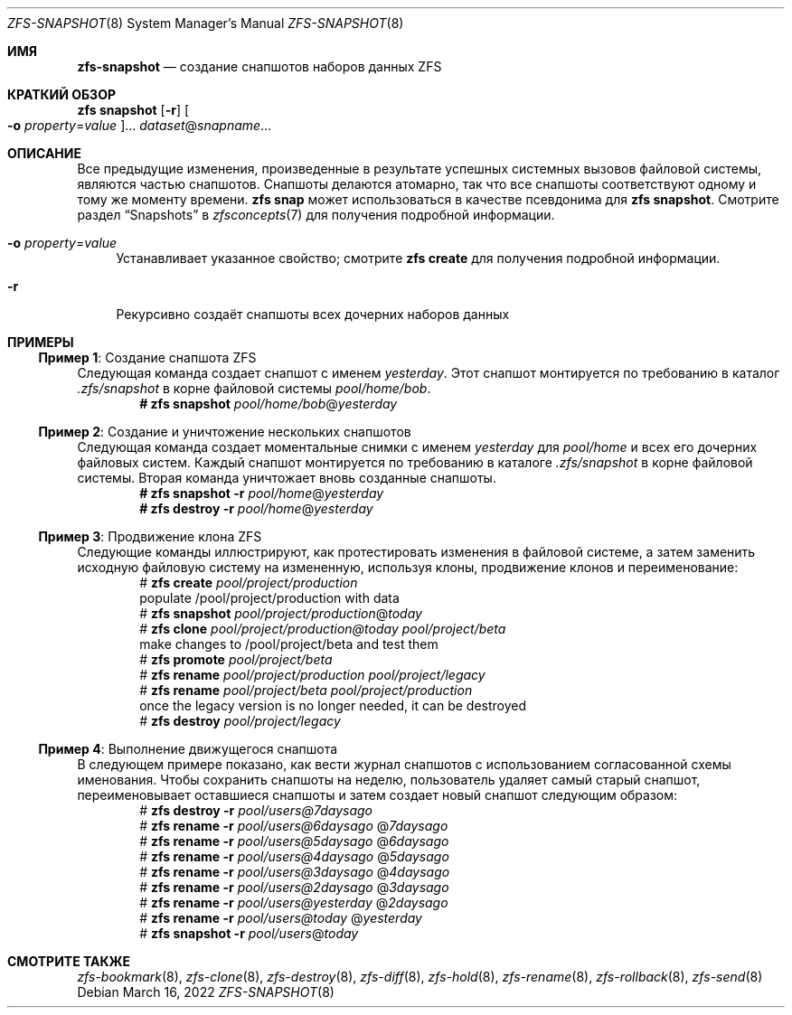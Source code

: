 .\"
.\" CDDL HEADER START
.\"
.\" The contents of this file are subject to the terms of the
.\" Common Development and Distribution License (the "License").
.\" You may not use this file except in compliance with the License.
.\"
.\" You can obtain a copy of the license at usr/src/OPENSOLARIS.LICENSE
.\" or https://opensource.org/licenses/CDDL-1.0.
.\" See the License for the specific language governing permissions
.\" and limitations under the License.
.\"
.\" When distributing Covered Code, include this CDDL HEADER in each
.\" file and include the License file at usr/src/OPENSOLARIS.LICENSE.
.\" If applicable, add the following below this CDDL HEADER, with the
.\" fields enclosed by brackets "[]" replaced with your own identifying
.\" information: Portions Copyright [yyyy] [name of copyright owner]
.\"
.\" CDDL HEADER END
.\"
.\" Copyright (c) 2009 Sun Microsystems, Inc. All Rights Reserved.
.\" Copyright 2011 Joshua M. Clulow <josh@sysmgr.org>
.\" Copyright (c) 2011, 2019 by Delphix. All rights reserved.
.\" Copyright (c) 2013 by Saso Kiselkov. All rights reserved.
.\" Copyright (c) 2014, Joyent, Inc. All rights reserved.
.\" Copyright (c) 2014 by Adam Stevko. All rights reserved.
.\" Copyright (c) 2014 Integros [integros.com]
.\" Copyright 2019 Richard Laager. All rights reserved.
.\" Copyright 2018 Nexenta Systems, Inc.
.\" Copyright 2019 Joyent, Inc.
.\"
.Dd March 16, 2022
.Dt ZFS-SNAPSHOT 8
.Os
.
.Sh ИМЯ
.Nm zfs-snapshot
.Nd создание снапшотов наборов данных ZFS
.Sh КРАТКИЙ ОБЗОР
.Nm zfs
.Cm snapshot
.Op Fl r
.Oo Fl o Ar property Ns = Ns Ar value Oc Ns …
.Ar dataset Ns @ Ns Ar snapname Ns …
.
.Sh ОПИСАНИЕ
Все предыдущие изменения, произведенные в результате успешных системных вызовов файловой системы, являются
частью снапшотов.
Снапшоты делаются атомарно, так что все снапшоты соответствуют одному и тому же
моменту времени.
.Nm zfs Cm snap
может использоваться в качестве псевдонима для
.Nm zfs Cm snapshot .
Смотрите раздел
.Sx Snapshots
в
.Xr zfsconcepts 7
для получения подробной информации.
.Bl -tag -width "-o"
.It Fl o Ar property Ns = Ns Ar value
Устанавливает указанное свойство; смотрите
.Nm zfs Cm create
для получения подробной информации.
.It Fl r
Рекурсивно создаёт снапшоты всех дочерних наборов данных
.El
.
.Sh ПРИМЕРЫ
.\" These are, respectively, examples 2, 3, 10, 15 from zfs.8
.\" Make sure to update them bidirectionally
.Ss Пример 1 : No Создание снапшота ZFS
Следующая команда создает снапшот с именем
.Ar yesterday .
Этот снапшот монтируется по требованию в каталог
.Pa .zfs/snapshot
в корне файловой системы
.Ar pool/home/bob .
.Dl # Nm zfs Cm snapshot Ar pool/home/bob Ns @ Ns Ar yesterday
.
.Ss Пример 2 : No Создание и уничтожение нескольких снапшотов
Следующая команда создает моментальные снимки с именем
.Ar yesterday No для Ar pool/home
и всех его дочерних файловых систем.
Каждый снапшот монтируется по требованию в
каталоге 
.Pa .zfs/snapshot
в корне файловой системы.
Вторая команда уничтожает вновь созданные снапшоты.
.Dl # Nm zfs Cm snapshot Fl r Ar pool/home Ns @ Ns Ar yesterday
.Dl # Nm zfs Cm destroy Fl r Ar pool/home Ns @ Ns Ar yesterday
.
.Ss Пример 3 : No Продвижение клона ZFS
Следующие команды иллюстрируют, как протестировать изменения в файловой системе, а
затем заменить исходную файловую систему на измененную, используя клоны,
продвижение клонов и переименование:
.Bd -literal -compact -offset Ds
.No # Nm zfs Cm create Ar pool/project/production
  populate /pool/project/production with data
.No # Nm zfs Cm snapshot Ar pool/project/production Ns @ Ns Ar today
.No # Nm zfs Cm clone Ar pool/project/production@today pool/project/beta
  make changes to /pool/project/beta and test them
.No # Nm zfs Cm promote Ar pool/project/beta
.No # Nm zfs Cm rename Ar pool/project/production pool/project/legacy
.No # Nm zfs Cm rename Ar pool/project/beta pool/project/production
  once the legacy version is no longer needed, it can be destroyed
.No # Nm zfs Cm destroy Ar pool/project/legacy
.Ed
.
.Ss Пример 4 : No Выполнение движущегося снапшота
В следующем примере показано, как вести журнал снапшотов с
использованием согласованной схемы именования.
Чтобы сохранить снапшоты на неделю, пользователь удаляет самый старый снапшот,
переименовывает оставшиеся снапшоты и затем создает новый снапшот следующим образом:
.Bd -literal -compact -offset Ds
.No # Nm zfs Cm destroy Fl r Ar pool/users@7daysago
.No # Nm zfs Cm rename Fl r Ar pool/users@6daysago No @ Ns Ar 7daysago
.No # Nm zfs Cm rename Fl r Ar pool/users@5daysago No @ Ns Ar 6daysago
.No # Nm zfs Cm rename Fl r Ar pool/users@4daysago No @ Ns Ar 5daysago
.No # Nm zfs Cm rename Fl r Ar pool/users@3daysago No @ Ns Ar 4daysago
.No # Nm zfs Cm rename Fl r Ar pool/users@2daysago No @ Ns Ar 3daysago
.No # Nm zfs Cm rename Fl r Ar pool/users@yesterday No @ Ns Ar 2daysago
.No # Nm zfs Cm rename Fl r Ar pool/users@today No @ Ns Ar yesterday
.No # Nm zfs Cm snapshot Fl r Ar pool/users Ns @ Ns Ar today
.Ed
.
.Sh СМОТРИТЕ ТАКЖЕ
.Xr zfs-bookmark 8 ,
.Xr zfs-clone 8 ,
.Xr zfs-destroy 8 ,
.Xr zfs-diff 8 ,
.Xr zfs-hold 8 ,
.Xr zfs-rename 8 ,
.Xr zfs-rollback 8 ,
.Xr zfs-send 8
